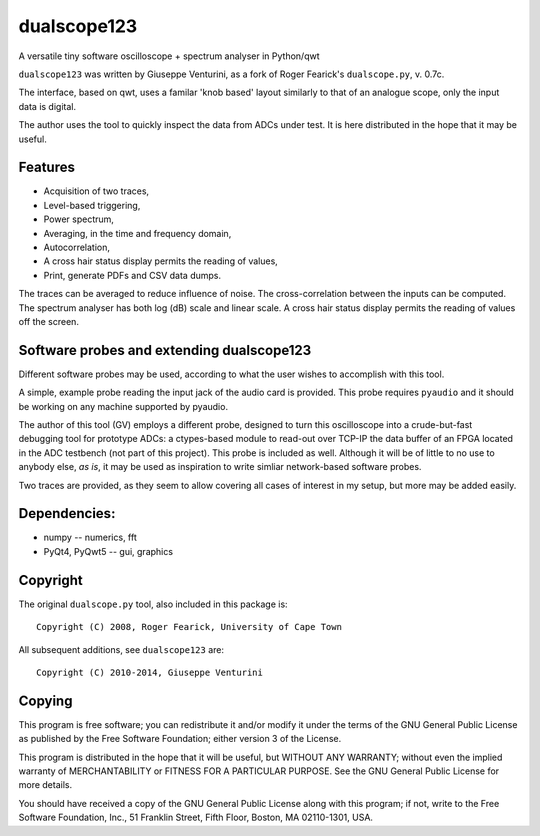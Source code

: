 dualscope123
============

A versatile tiny software oscilloscope + spectrum analyser in Python/qwt

``dualscope123`` was written by Giuseppe Venturini, as a fork of Roger
Fearick's ``dualscope.py``, v. 0.7c.

The interface, based on qwt, uses a familar 'knob based' layout
similarly to that of an analogue scope, only the input data is digital.

The author uses the tool to quickly inspect the data from ADCs under
test. It is here distributed in the hope that it may be useful.

Features
--------

-  Acquisition of two traces,
-  Level-based triggering,
-  Power spectrum,
-  Averaging, in the time and frequency domain,
-  Autocorrelation,
-  A cross hair status display permits the reading of values,
-  Print, generate PDFs and CSV data dumps.

The traces can be averaged to reduce influence of noise. The
cross-correlation between the inputs can be computed. The spectrum
analyser has both log (dB) scale and linear scale. A cross hair status
display permits the reading of values off the screen.

Software probes and extending dualscope123
------------------------------------------

Different software probes may be used, according to what the user wishes
to accomplish with this tool.

A simple, example probe reading the input jack of the audio card is
provided. This probe requires ``pyaudio`` and it should be working on
any machine supported by pyaudio.

The author of this tool (GV) employs a different probe, designed to turn
this oscilloscope into a crude-but-fast debugging tool for prototype
ADCs: a ctypes-based module to read-out over TCP-IP the data buffer of
an FPGA located in the ADC testbench (not part of this project). This
probe is included as well. Although it will be of little to no use to
anybody else, *as is*, it may be used as inspiration to write simliar
network-based software probes.

Two traces are provided, as they seem to allow covering all cases of
interest in my setup, but more may be added easily.

Dependencies:
-------------

-  numpy -- numerics, fft
-  PyQt4, PyQwt5 -- gui, graphics

Copyright
---------

The original ``dualscope.py`` tool, also included in this package is:

::

    Copyright (C) 2008, Roger Fearick, University of Cape Town

All subsequent additions, see ``dualscope123`` are:

::

    Copyright (C) 2010-2014, Giuseppe Venturini

Copying
-------

This program is free software; you can redistribute it and/or modify it
under the terms of the GNU General Public License as published by the
Free Software Foundation; either version 3 of the License.

This program is distributed in the hope that it will be useful, but
WITHOUT ANY WARRANTY; without even the implied warranty of
MERCHANTABILITY or FITNESS FOR A PARTICULAR PURPOSE. See the GNU General
Public License for more details.

You should have received a copy of the GNU General Public License along
with this program; if not, write to the Free Software Foundation, Inc.,
51 Franklin Street, Fifth Floor, Boston, MA 02110-1301, USA.
